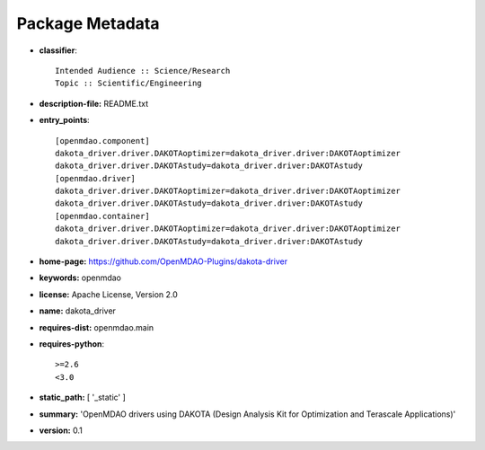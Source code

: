 
================
Package Metadata
================

- **classifier**:: 

    Intended Audience :: Science/Research
    Topic :: Scientific/Engineering

- **description-file:** README.txt

- **entry_points**:: 

    [openmdao.component]
    dakota_driver.driver.DAKOTAoptimizer=dakota_driver.driver:DAKOTAoptimizer
    dakota_driver.driver.DAKOTAstudy=dakota_driver.driver:DAKOTAstudy
    [openmdao.driver]
    dakota_driver.driver.DAKOTAoptimizer=dakota_driver.driver:DAKOTAoptimizer
    dakota_driver.driver.DAKOTAstudy=dakota_driver.driver:DAKOTAstudy
    [openmdao.container]
    dakota_driver.driver.DAKOTAoptimizer=dakota_driver.driver:DAKOTAoptimizer
    dakota_driver.driver.DAKOTAstudy=dakota_driver.driver:DAKOTAstudy

- **home-page:** https://github.com/OpenMDAO-Plugins/dakota-driver

- **keywords:** openmdao

- **license:** Apache License, Version 2.0

- **name:** dakota_driver

- **requires-dist:** openmdao.main

- **requires-python**:: 

    >=2.6
    <3.0

- **static_path:** [ '_static' ]

- **summary:** 'OpenMDAO drivers using DAKOTA (Design Analysis Kit for Optimization and Terascale Applications)'

- **version:** 0.1

